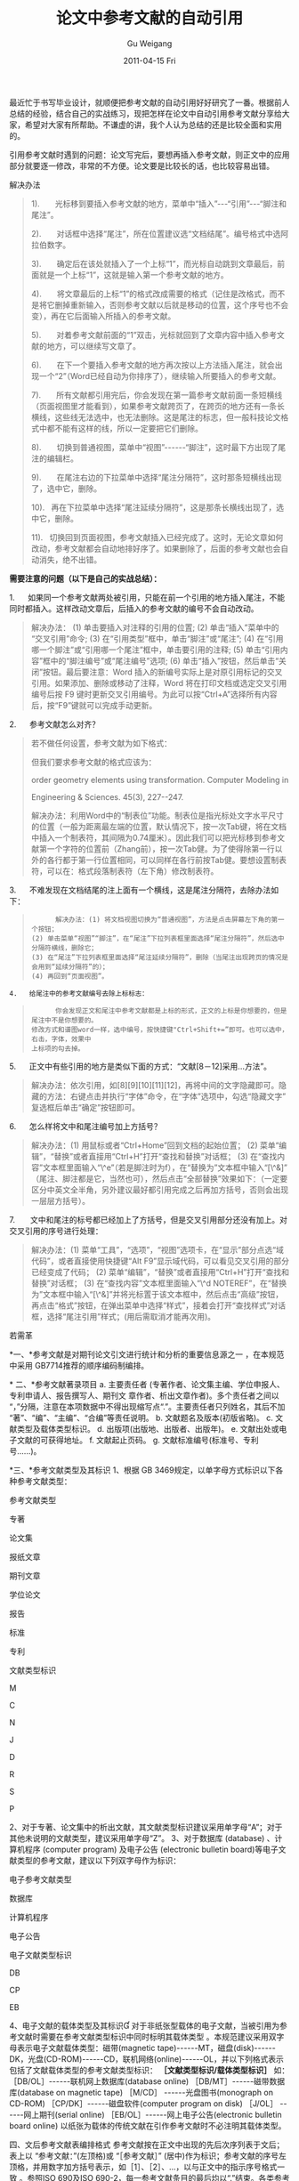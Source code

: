 #+TITLE: 论文中参考文献的自动引用
#+AUTHOR: Gu Weigang
#+EMAIL: guweigang@outlook.com
#+DATE: 2011-04-15 Fri
#+URI: /blog/2011/04/15/automatic-paper-references-cited/
#+KEYWORDS: 
#+TAGS: 参考文献
#+LANGUAGE: zh_CN
#+OPTIONS: H:3 num:nil toc:nil \n:nil ::t |:t ^:nil -:nil f:t *:t <:t
#+DESCRIPTION: 

最近忙于书写毕业设计，就顺便把参考文献的自动引用好好研究了一番。根据前人总结的经验，结合自己的实战练习，现把怎样在论文中自动引用参考文献分享给大家，希望对大家有所帮助。不谦虚的讲，我个人认为总结的还是比较全面和实用的。




引用参考文献时遇到的问题：论文写完后，要想再插入参考文献，则正文中的应用部分就要逐一修改，非常的不方便。论文要是比较长的话，也比较容易出错。




解决办法




#+BEGIN_QUOTE
  

  1).       光标移到要插入参考文献的地方，菜单中“插入”---“引用”---“脚注和尾注”。
  

  2).       对话框中选择“尾注”，所在位置建议选“文档结尾”。编号格式中选阿拉伯数字。
  

  3).       确定后在该处就插入了一个上标“1”，而光标自动跳到文章最后，前面就是一个上标“1”，这就是输入第一个参考文献的地方。
  

  4).       将文章最后的上标“1”的格式改成需要的格式（记住是改格式，而不是将它删掉重新输入，否则参考文献以后就是移动的位置，这个序号也不会变），再在它后面输入所插入的参考文献。
  

  5).       对着参考文献前面的“1”双击，光标就回到了文章内容中插入参考文献的地方，可以继续写文章了。
  

  6).       在下一个要插入参考文献的地方再次按以上方法插入尾注，就会出现一个“2”（Word已经自动为你排序了），继续输入所要插入的参考文献。
  

  7).       所有文献都引用完后，你会发现在第一篇参考文献前面一条短横线（页面视图里才能看到），如果参考文献跨页了，在跨页的地方还有一条长横线，这些线无法选中，也无法删除。这是尾注的标志，但一般科技论文格式中都不能有这样的线，所以一定要把它们删除。
  

  8).       切换到普通视图，菜单中“视图”------“脚注”，这时最下方出现了尾注的编辑栏。
  

  9).       在尾注右边的下拉菜单中选择“尾注分隔符”，这时那条短横线出现了，选中它，删除。
  

  10).   再在下拉菜单中选择“尾注延续分隔符”，这是那条长横线出现了，选中它，删除。
  

  11).   切换回到页面视图，参考文献插入已经完成了。这时，无论文章如何改动，参考文献都会自动地排好序了。如果删除了，后面的参考文献也会自动消失，绝不出错。
#+END_QUOTE




*需要注意的问题（以下是自己的实战总结）：*




1.      如果同一个参考文献两处被引用，只能在前一个引用的地方插入尾注，不能同时都插入。这样改动文章后，后插入的参考文献的编号不会自动改动。




#+BEGIN_QUOTE
  

  解决办法：
(1) 单击要插入对注释的引用的位置;
(2) 单击“插入”菜单中的“交叉引用”命令;
(3) 在“引用类型”框中，单击“脚注”或“尾注”;
(4) 在“引用哪一个脚注”或“引用哪一个尾注”框中，单击要引用的注释;
(5) 单击“引用内容”框中的“脚注编号”或“尾注编号”选项;
(6) 单击“插入”按钮，然后单击“关闭”按钮。最后要注意：Word 插入的新编号实际上是对原引用标记的交叉引用。如果添加、删除或移动了注释，Word 将在打印文档或选定交叉引用编号后按 F9 键时更新交叉引用编号。为此可以按“Ctrl+A”选择所有内容后，按“F9”键就可以完成手动更新。
#+END_QUOTE




2.      参考文献怎么对齐？




#+BEGIN_QUOTE
  

  若不做任何设置，参考文献为如下格式：
  

  [1] Zhang, Y.M., Gu, Y., Chen, J.T., 2009. Boundary layer effect in BEM         with high order geometry elements using transformation. Computer Modeling         in Engineering & Sciences. 45(3), 227--247.
  

  但我们要求参考文献的格式应该为：
  

  [1] Zhang, Y.M., Gu, Y., Chen, J.T., 2009. Boundary layer effect in BEM with high
  

  order geometry elements using transformation. Computer Modeling in
  

  Engineering & Sciences. 45(3), 227--247.
  

  解决办法：利用Word中的“制表位”功能。制表位是指光标处文字水平尺寸的位置（一般为距离最左端的位置，默认情况下，按一次Tab键，将在文档中插入一个制表符，其间隔为0.74厘米）。因此我们可以把光标移到参考文献第一个字符的位置前（Zhang前），按一次Tab健。为了使得除第一行以外的各行都于第一行位置相同，可以同样在各行前按Tab健。要想设置制表符，可以在：格式段落制表符（左下角）修改制表符。
#+END_QUOTE




3.      不难发现在文档结尾的注上面有一个横线，这是尾注分隔符，去除办法如下：




#+BEGIN_QUOTE
  


  #+BEGIN_EXAMPLE
      解决办法：(1) 将文档视图切换为“普通视图”，方法是点击屏幕左下角的第一个按钮；
(2) 单击菜单“视图”“脚注”，在“尾注”下拉列表框里面选择“尾注分隔符”，然后选中分隔符横线，删除它；
(3) 在“尾注”下拉列表框里面选择“尾注延续分隔符”，删除（当尾注出现跨页的情况是会用到“延续分隔符”的）；
(4) 再回到“页面视图”。
  #+END_EXAMPLE

  

#+END_QUOTE




#+BEGIN_EXAMPLE
    4.   给尾注中的参考文献编号去除上标标志：
#+END_EXAMPLE




#+BEGIN_QUOTE
  


  #+BEGIN_EXAMPLE
      你会发现正文和尾注中参考文献都是上标的形式，正文的上标是你想要的，但是尾注中不是你想要的。
修改方式和谱图word一样，选中编号，按快捷键"Ctrl+Shift+=”即可。也可以选中，右击，字体，效果中
上标项的勾去掉。
  #+END_EXAMPLE

  

#+END_QUOTE




5.      正文中有些引用的地方是类似下面的方式：“文献[8－12]采用...方法”。




#+BEGIN_QUOTE
  

  解决办法：依次引用，如[8][9][10][11][12]，再将中间的文字隐藏即可。隐藏的方法：右键点击并执行“字体”命令，在“字体”选项中，勾选“隐藏文字”复选框后单击“确定”按钮即可。
#+END_QUOTE




6.      怎么样将文中和尾注编号加上方括号？




#+BEGIN_QUOTE
  

  解决办法：(1) 用鼠标或者“Ctrl+Home”回到文档的起始位置；
(2) 菜单“编辑”，“替换”或者直接用“Ctrl+H”打开“查找和替换”对话框；
(3) 在“查找内容”文本框里面输入“\^e”（若是脚注时为f），在“替换为”文本框中输入“[\^&]”（尾注、脚注都是它，当然也可），然后点击“全部替换”效果如下：（一定要区分中英文全半角，另外建议最好都引用完成之后再加方括号，否则会出现一层层方括号）。
#+END_QUOTE




7.       文中和尾注的标号都已经加上了方括号，但是交叉引用部分还没有加上。对交叉引用的序号进行处理：




#+BEGIN_QUOTE
  

  解决办法：(1) 菜单“工具”，“选项”，“视图”选项卡，在“显示”部分点选“域代码”，或者直接使用快捷键“Alt F9”显示域代码，可以看见交叉引用的部分已经变成了代码；
(2) 菜单“编辑”，“替换”或者直接用“Ctrl+H”打开“查找和替换”对话框；
(3) 在“查找内容”文本框里面输入“\^d NOTEREF”，在“替换为”文本框中输入“[\^&]”并将光标置于该文本框中，然后点击“高级”按钮，再点击“格式”按钮，在弹出菜单中选择“样式”，接着会打开“查找样式”对话框，选择“尾注引用”样式；(用后需取消才能再次用)。
#+END_QUOTE


若需革











*一、*参考文献是对期刊论文引文进行统计和分析的重要信息源之一 ，在本规范中采用 GB7714推荐的顺序编码制编排。

*
二、*参考文献著录项目
a. 主要责任者 (专著作者、论文集主编、学位申报人、专利申请人、报告撰写人、期刊文 章作者、析出文章作者)。多个责任者之间以“，”分隔，注意在本项数据中不得出现缩写点“.”。主要责任者只列姓名，其后不加“著”、“编”、“主编”、“合编”等责任说明。
b. 文献题名及版本(初版省略)。
c. 文献类型及载体类型标识。
d. 出版项(出版地、出版者、出版年)。
e. 文献出处或电子文献的可获得地址。
f. 文献起止页码。
g. 文献标准编号(标准号、专利号......)。


*三、*参考文献类型及其标识
1、根据 GB 3469规定，以单字母方式标识以下各种参考文献类型：






















参考文献类型




专著




论文集




报纸文章




期刊文章




学位论文




报告




标准




专利










文献类型标识




M




C




N




J




D




R




S




P






















2、对于专著、论文集中的析出文献，其文献类型标识建议采用单字母“A”；对于其他未说明的文献类型，建议采用单字母“Z”。
3、对于数据库 (database) 、计算机程序 (computer program) 及电子公告 (electronic bulletin board)等电子文献类型的参考文献，建议以下列双字母作为标识：






















电子参考文献类型




数据库




计算机程序




电子公告










电子文献类型标识




DB




CP




EB






















4、电子文献的载体类型及其标识
对于非纸张型载体的电子文献，当被引用为参考文献时需要在参考文献类型标识中同时标明其载体类型 。本规范建议采用双字母表示电子文献载体类型：磁带(magnetic tape)------MT，磁盘(disk)------DK，光盘(CD-ROM)------CD，联机网络(online)------OL，并以下列格式表示包括了文献载体类型的参考文献类型标识：
*［文献类型标识/载体类型标识］*
如：
［DB/OL］------联机网上数据库(database online)
［DB/MT］------磁带数据库(database on magnetic tape)
［M/CD］ ------光盘图书(monograph on CD-ROM)
［CP/DK］------磁盘软件(computer program on disk)
［J/OL］ ------网上期刊(serial online)
［EB/OL］------网上电子公告(electronic bulletin board online)
以纸张为载体的传统文献在引作参考文献时不必注明其载体类型。


四、文后参考文献表编排格式
参考文献按在正文中出现的先后次序列表于文后；表上以 “参考文献：”(左顶格)或 “［参考文献］” (居中)作为标识；参考文献的序号左顶格，并用数字加方括号表示，如［1］、［2］、...，以与正文中的指示序号格式一致 。参照ISO 690及ISO 690-2，每一参考文献条目的最后均以“.”结束。各类参考文献条目的编排格式及示例如下：
*a.* 专著、论文集、学位论文、报告［序号］ 主要责任者. 文献题名 ［文献类型标识］. 出版地： 出版者， 出版年. 起止页码(任选).
［1］刘国钧， 陈绍业，王凤翥. 图书馆目录［M]. 北京：高等教育出版社，1957. 15-18.
［2］辛希孟. 信息技术与信息服务国际研讨会论文集：A集［C］. 北京： 中国社会科学出版社， 1994.
［3］张筑生. 微分半动力系统的不变集［D］. 北京：北京大学数学系数学研究所， 1983.
［4］冯西桥. 核反应堆压力管道与压力容器的LBB分析［R］. 北京 ：清华大学核能技术设计研究院， 1997.
*b.* 期刊文章
［序号］ 主要责任者.文献题名［J］. 刊名，年，卷(期)： 起止页码.
［5］何龄修. 读顾城《南明史》［J］. 中国史研究，1998，(3)：167-173.
［6］金显贺，王昌长，王忠东，等. 一种用于在线检测局部放电的数字滤波技术 ［J］. 清华大学学报(自然科学版)， 1993， 33(4)： 62-67.                   *
c.* 论文集中的析出文献
［序号］ 析出文献主要责任者. 析出文献题名 ［A］. 原文献主要责任者(任选) . 原文献题名 ［C］. 出版地：出版者，出版年. 析出文献起止页码.
［7］钟文发. 非线性规划在可燃毒物配置中的应用［A］. 赵玮. 运筹学的理论与应用------中国运筹学会第五届大会论文集［C］. 西安：西安电子科技大学出版社，1996. 468-471.
*d.*报纸文章
［序号］ 主要责任者. 文献题名 ［N］. 报纸名，出版日期 (版次).
［8］ 谢希德. 创造学习的新思路［N］. 人民日报，1998-12-25(10).
e. 国际、国家标准
［序号］ 标准编号，标准名称 ［S］.
［9］ GB/T 16159-1996，汉语拼音正词法基本规则［S］.
*f.*专利
［序号］ 专利所有者. 专利题名 ［P］. 专利国别：专利号，出版日期.
［10］ 姜锡洲. 一种温热外敷药制备方案 ［P］. 中国专利：881056073，1989-07-26.
*g.*电子文献
［序号］ 主要责任者.电子文献题名 ［电子文献及载体类型标识］.电子文献的出处或可获得地址，发表或更新日期/引用日期(任选).
［11］ 王明亮. 关于中国学术期刊标准化数据库系统工程的进展 ［EB/OL］. http://www. cajcd.edu.cn/pub/wml.txt/980810-2.html, 1998-08-16/1998-10-04.
［12］万锦坤. 中国大学学报论文文摘(1983-1993). 英文版 ［DB/CD］. 北京:中国大百科全书出版社，1996.
*h.*各种未定义类型的文献
［序号］ 主要责任者.文献题名 ［Z］. 出版地：出版者，出版年.


*五、*参考文献与注释的区别
参考文献是作者写作论著时所参考的文献书目，一般集中列表于文末；注释是对论著正文中某一特定内容的进一步解释或补充说明 ，一般排印在该页地脚 。参考文献序号用方括号标注，而注释用数字加圆圈标注(如①、②...)。











